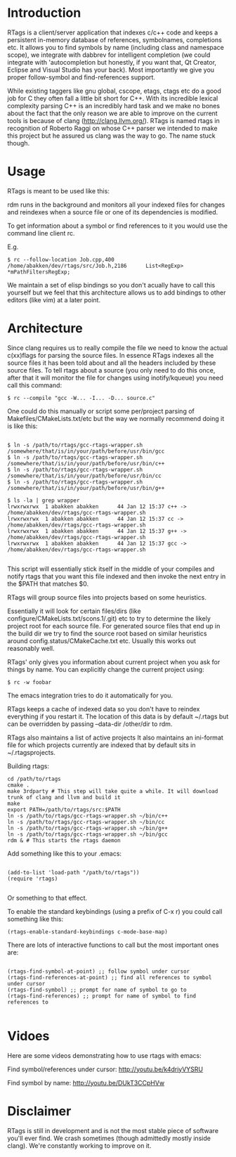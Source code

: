 * Introduction

RTags is a client/server application that indexes c/c++ code
and keeps a persistent in-memory database of references, symbolnames,
completions etc. It allows you to find symbols by name (including
class and namespace scope), we integrate with dabbrev for intelligent
completion (we could integrate with 'autocompletion but honestly, if
you want that, Qt Creator, Eclipse and Visual Studio has your
back). Most importantly we give you proper follow-symbol and
find-references support.

While existing taggers like gnu global, cscope, etags, ctags etc do a
good job for C they often fall a little bit short for C++. With its
incredible lexical complexity parsing C++ is an incredibly hard task
and we make no bones about the fact that the only reason we are able
to improve on the current tools is because of clang
(http://clang.llvm.org/). RTags is named rtags in recognition of
Roberto Raggi on whose C++ parser we intended to make this project but
he assured us clang was the way to go. The name stuck though.

* Usage
RTags is meant to be used like this:

rdm runs in the background and monitors all your indexed files for
changes and reindexes when a source file or one of its dependencies is
modified.

To get information about a symbol or find references to it you would
use the command line client rc.

E.g.
#+BEGIN_SRC
$ rc --follow-location Job.cpp,400
/home/abakken/dev/rtags/src/Job.h,2186      List<RegExp> *mPathFiltersRegExp;
#+END_SRC

We maintain a set of elisp bindings so you don't acually have to call
this yourself but we feel that this architecture allows us to add
bindings to other editors (like vim) at a later point.

* Architecture

Since clang requires us to really compile the file we need to know the
actual c(xx)flags for parsing the source files. In essence RTags
indexes all the source files it has been told about and all the
headers included by these source files. To tell rtags about a source
(you only need to do this once, after that it will monitor the file
for changes using inotify/kqueue) you need call this command:

#+BEGIN_SRC
$ rc --compile "gcc -W... -I... -D... source.c"
#+END_SRC

One could do this manually or script some per/project parsing of
Makefiles/CMakeLists.txt/etc but the way we normally recommend doing
it is like this:

#+BEGIN_SRC

$ ln -s /path/to/rtags/gcc-rtags-wrapper.sh /somewhere/that/is/in/your/path/before/usr/bin/gcc
$ ln -s /path/to/rtags/gcc-rtags-wrapper.sh /somewhere/that/is/in/your/path/before/usr/bin/c++
$ ln -s /path/to/rtags/gcc-rtags-wrapper.sh /somewhere/that/is/in/your/path/before/usr/bin/cc
$ ln -s /path/to/rtags/gcc-rtags-wrapper.sh /somewhere/that/is/in/your/path/before/usr/bin/g++

$ ls -la | grep wrapper
lrwxrwxrwx  1 abakken abakken      44 Jan 12 15:37 c++ -> /home/abakken/dev/rtags/gcc-rtags-wrapper.sh
lrwxrwxrwx  1 abakken abakken      44 Jan 12 15:37 cc -> /home/abakken/dev/rtags/gcc-rtags-wrapper.sh
lrwxrwxrwx  1 abakken abakken      44 Jan 12 15:37 g++ -> /home/abakken/dev/rtags/gcc-rtags-wrapper.sh
lrwxrwxrwx  1 abakken abakken      44 Jan 12 15:37 gcc -> /home/abakken/dev/rtags/gcc-rtags-wrapper.sh

#+END_SRC

This script will essentially stick itself in the middle of your
compiles and notify rtags that you want this file indexed and then
invoke the next entry in the $PATH that matches $0.

RTags will group source files into projects based on some heuristics.

Essentially it will look for certain files/dirs (like
configure/CMakeLists.txt/scons.1/.git) etc to try to determine the
likely project root for each source file. For generated source files
that end up in the build dir we try to find the source root based on
similar heuristics around config.status/CMakeCache.txt etc. Usually
this works out reasonably well.

RTags' only gives you information about current project when you ask
for things by name. You can explicitly change the current project using:
#+BEGIN_SRC
$ rc -w foobar
#+END_SRC

The emacs integration tries to do it automatically for you.

RTags keeps a cache of indexed data so you don't have to reindex
everything if you restart it. The location of this data is by default
~/.rtags but can be overridden by passing --data-dir /other/dir to
rdm.

RTags also maintains a list of active projects
It also maintains an ini-format file for which projects currently are
indexed that by default sits in ~/.rtagsprojects.

Building rtags:

#+BEGIN_SRC
cd /path/to/rtags
cmake .
make 3rdparty # This step will take quite a while. It will download trunk of clang and llvm and build it
make
export PATH=/path/to/rtags/src:$PATH
ln -s /path/to/rtags/gcc-rtags-wrapper.sh ~/bin/c++
ln -s /path/to/rtags/gcc-rtags-wrapper.sh ~/bin/cc
ln -s /path/to/rtags/gcc-rtags-wrapper.sh ~/bin/g++
ln -s /path/to/rtags/gcc-rtags-wrapper.sh ~/bin/gcc
rdm & # This starts the rtags daemon
#+END_SRC

Add something like this to your .emacs:
#+BEGIN_SRC

(add-to-list 'load-path "/path/to/rtags"))
(require 'rtags)

#+END_SRC

Or something to that effect.

To enable the standard keybindings (using a prefix of C-x r) you could
call something like this:

#+BEGIN_SRC
(rtags-enable-standard-keybindings c-mode-base-map)
#+END_SRC

There are lots of interactive functions to call but the most important ones are:

#+BEGIN_SRC

(rtags-find-symbol-at-point) ;; follow symbol under cursor
(rtags-find-references-at-point) ;; find all references to symbol under cursor
(rtags-find-symbol) ;; prompt for name of symbol to go to
(rtags-find-references) ;; prompt for name of symbol to find references to

#+END_SRC

* Vidoes

Here are some videos demonstrating how to use rtags with emacs:

Find symbol/references under cursor:
http://youtu.be/k4driyVYSRU

Find symbol by name:
http://youtu.be/DUkT3CCpHVw

* Disclaimer

RTags is still in development and is not the most stable piece of
software you'll ever find. We crash sometimes (though admittedly
mostly inside clang). We're constantly working to improve on it.
